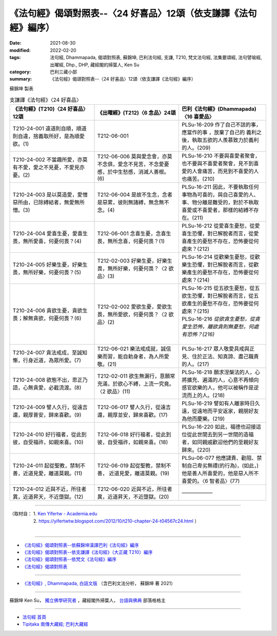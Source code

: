 ===================================================================
《法句經》偈頌對照表--〈24 好喜品〉12頌（依支謙譯《法句經》編序）
===================================================================

:date: 2021-08-30
:modified: 2022-02-20
:tags: 法句經, Dhammapada, 偈頌對照表, 蘇錦坤, 巴利法句經, 支謙, T210, 梵文法句經, 法集要頌經, 法句譬喻經, 出曜經, Dhp., DHP, 藏經閣的掃葉人, Ken Su
:category: 巴利三藏小部
:summary: 《法句經》偈頌對照表--〈24 好喜品〉12頌（依支謙譯《法句經》編序）


蘇錦坤 製表

.. list-table:: 支謙譯《法句經》〈24 好喜品〉
   :widths: 33 33 34
   :header-rows: 1
   :class: remove-gatha-number

   * - 《法句經》(T210)〈24 好喜品〉12頌
     - 《出曜經》(T212)〈6 念品〉24頌
     - 巴利《法句經》(Dhammapada)〈16 喜愛品〉

   * - T210-24-001 違道則自順，順道則自違，捨義取所好，是為順愛欲。(1)
     - T212-06-001 
     - PLSu-16-209 作了自己不該的事，應當作的事 ，放棄了自己的 義利之後，執取五欲的人羨慕致力於義利的人。(209)

   * - T210-24-002 不當趣所愛，亦莫有不愛，愛之不見憂，不愛見亦憂。(2)
     - T212-06-006 莫與愛念會，亦莫不念俱，愛念不見苦，不念愛憂慼，於中生愁慼，消滅人善根。(6)
     - PLSu-16-210 不要與喜愛者聚會，也不要與不喜愛者聚會，見不到喜愛的人會痛苦，而見到不喜愛的人也痛苦。(210)

   * - T210-24-003 是以莫造愛，愛憎惡所由，已除縛結者，無愛無所憎。(3)
     - T212-06-004 是故不生念，念者是惡累，彼則無諸縛，無念無不念。(4)
     - PLSu-16-211 因此，不要執取任何事物為可喜的，與自己喜愛的人、事、物分離是難受的，對於不執取喜愛或不喜愛者，那樣的結縛不存在。(211)

   * - T210-24-004 愛喜生憂，愛喜生畏，無所愛喜，何憂何畏？(4)
     - T212-06-001 念喜生憂，念喜生畏，無所念喜，何憂何畏？(1)
     - PLSu-16-212 從愛喜生憂愁，從愛喜生恐懼，對已解脫者而言，從愛喜產生的憂愁不存在，恐怖要從何處來？(212)

   * - T210-24-005 好樂生憂，好樂生畏，無所好樂，何憂何畏？(5)
     - T212-02-003 好樂生憂，好樂生畏，無所好樂，何憂何畏？〈2 欲品〉(3)
     - PLSu-16-214 從歡樂生憂愁，從歡樂生恐懼，對已解脫者而言，從歡樂產生的憂愁不存在，恐怖要從何處來？(214)

   * - T210-24-006 貪欲生憂，貪欲生畏；解無貪欲，何憂何畏？(6)
     - T212-02-002 愛欲生憂，愛欲生畏，無所愛欲，何憂何畏？〈2 欲品〉(2)
     - | PLSu-16-215 從五欲生憂愁，從五欲生恐懼，對已解脫者而言，從五欲產生的憂愁不存在，恐怖要從何處來？(215)
       | PLSu-16-216 *從欲貪生憂愁，從貪愛生恐怖，離欲貪則無憂愁，何處有恐怖？(216)*
       | 

   * - T210-24-007 貪法戒成，至誠知慚，行身近道，為眾所愛。(7)
     - T212-06-021 樂法戒成就，誠信樂而習，能自勅身者，為人所愛敬。(21)
     - PLSu-16-217 眾人敬愛具戒與正見、住於正法、知真諦、盡己職責的人。(217)

   * - T210-24-008 欲態不出，思正乃語，心無貪愛，必截流渡。(8)
     - T212-02-011 欲生無漏行，意願常充滿，於欲心不縛，上流一究竟。〈2 欲品〉(11)
     - PLSu-16-218 願求涅槃法的人，心將擴充、遍滿的人，心意不再傾向感官欲樂的人，他可以被稱作是逆流而上的人。(218)

   * - T210-24-009 譬人久行，從遠吉還，親厚普安，歸來喜歡。(9)
     - T212-06-017 譬人久行，從遠吉還，親厚並安，歸來喜歡。(17)
     - PLSu-16-219 譬如有人離家時日久遠，從遠地而平安返家，親朋好友為他而慶樂。(219)

   * - T210-24-010 好行福者，從此到彼，自受福祚，如親來喜。(10)
     - T212-06-018 好行福者，從此到彼，自受福祚，如親來喜。(18)
     - PLSu-16-220 如此，福德也迎接這位從此世間去到另一世間的造福者，如同親戚歡迎他們的至親好友歸來。(220)

   * - T210-24-011 起從聖教，禁制不善，近道見愛，離道莫親。(11)
     - T212-06-019 起從聖教，禁制不善， 近道見愛，離道莫親。(19)
     - PLSu-06-077 他應譴責、勸阻、禁制自己卑劣無禮(的行為)，(如此，)他是善人所喜愛的，他是惡人所不喜愛的。〈6 智者品〉(77)

   * - T210-24-012 近與不近，所往者異，近道昇天，不近墮獄。(12)
     - T212-06-020 近與不近，所往者異，近道昇天，不近墮獄。(20)
     - ——————

------

| （取材自： 1. `Ken Yifertw - Academia.edu <https://www.academia.edu/39829301/T210_%E6%B3%95%E5%8F%A5%E7%B6%93_24_%E5%A5%BD%E5%96%9C%E5%93%81_%E5%B0%8D%E7%85%A7%E8%A1%A8_v_4>`__
| 　　　　　 2. https://yifertwtw.blogspot.com/2012/10/t210-chapter-24-t04567c24.html ）
| 

------

- `《法句經》偈頌對照表--依蘇錦坤漢譯巴利《法句經》編序 <{filename}dhp-correspondence-tables-pali%zh.rst>`_
- `《法句經》偈頌對照表--依支謙譯《法句經》（大正藏 T210）編序 <{filename}dhp-correspondence-tables-t210%zh.rst>`_
- `《法句經》偈頌對照表--依梵文《法句經》編序 <{filename}dhp-correspondence-tables-sanskrit%zh.rst>`_
- `《法句經》偈頌對照表 <{filename}dhp-correspondence-tables%zh.rst>`_

------

- `《法句經》, Dhammapada, 白話文版 <{filename}../dhp-Ken-Yifertw-Su/dhp-Ken-Y-Su%zh.rst>`_ （含巴利文法分析， 蘇錦坤 著 2021）

~~~~~~~~~~~~~~~~~~~~~~~~~~~~~~~~~~

蘇錦坤 Ken Su， `獨立佛學研究者 <https://independent.academia.edu/KenYifertw>`_ ，藏經閣外掃葉人， `台語與佛典 <http://yifertw.blogspot.com/>`_ 部落格格主

------

- `法句經 首頁 <{filename}../dhp%zh.rst>`__

- `Tipiṭaka 南傳大藏經; 巴利大藏經 <{filename}/articles/tipitaka/tipitaka%zh.rst>`__

..
  02-20 add: item no., e.g., (001)
  2022-02-02 rev. remove-gatha-number (add:  :class: remove-gatha-number)
  12-18 add: 取材自
  11-16 rev. completed to the chapter 27
  2021-08-30 create rst; 0*-** post